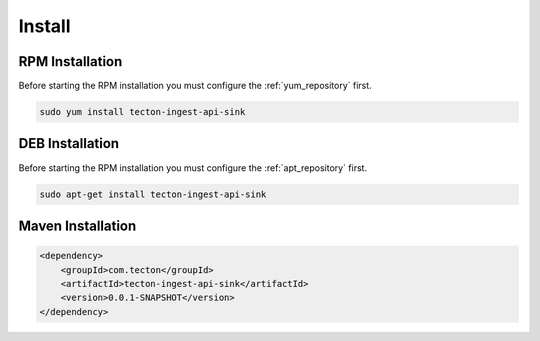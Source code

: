 =======
Install
=======

.. image:: https://img.shields.io/github/license/jcustenborder/tecton-ingest-api-sink.svg

.. image:: https://img.shields.io/github/release/jcustenborder/tecton-ingest-api-sink.svg
    :target: https://github.com/jcustenborder/tecton-ingest-api-sink/releases

.. image:: https://img.shields.io/maven-central/v/com.tecton/tecton-ingest-api-sink.svg
    :target: https://search.maven.org/#artifactdetails%7Ccom.tecton%7Ctecton-ingest-api-sink%7C0.0.1-SNAPSHOT%7Cjar

^^^^^^^^^^^^^^^^
RPM Installation
^^^^^^^^^^^^^^^^

Before starting the RPM installation you must configure the :ref:`yum_repository` first.

.. code-block:: bash

    sudo yum install tecton-ingest-api-sink


^^^^^^^^^^^^^^^^
DEB Installation
^^^^^^^^^^^^^^^^

Before starting the RPM installation you must configure the :ref:`apt_repository` first.

.. code-block:: bash

    sudo apt-get install tecton-ingest-api-sink


^^^^^^^^^^^^^^^^^^
Maven Installation
^^^^^^^^^^^^^^^^^^

.. code-block:: xml

    <dependency>
        <groupId>com.tecton</groupId>
        <artifactId>tecton-ingest-api-sink</artifactId>
        <version>0.0.1-SNAPSHOT</version>
    </dependency>


